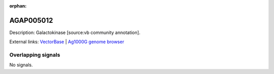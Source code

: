 :orphan:

AGAP005012
=============





Description: Galactokinase [source:vb community annotation].

External links:
`VectorBase <https://www.vectorbase.org/Anopheles_gambiae/Gene/Summary?g=AGAP005012>`_ |
`Ag1000G genome browser <https://www.malariagen.net/apps/ag1000g/phase1-AR3/index.html?genome_region=2L:8286672-8288868#genomebrowser>`_

Overlapping signals
-------------------



No signals.


